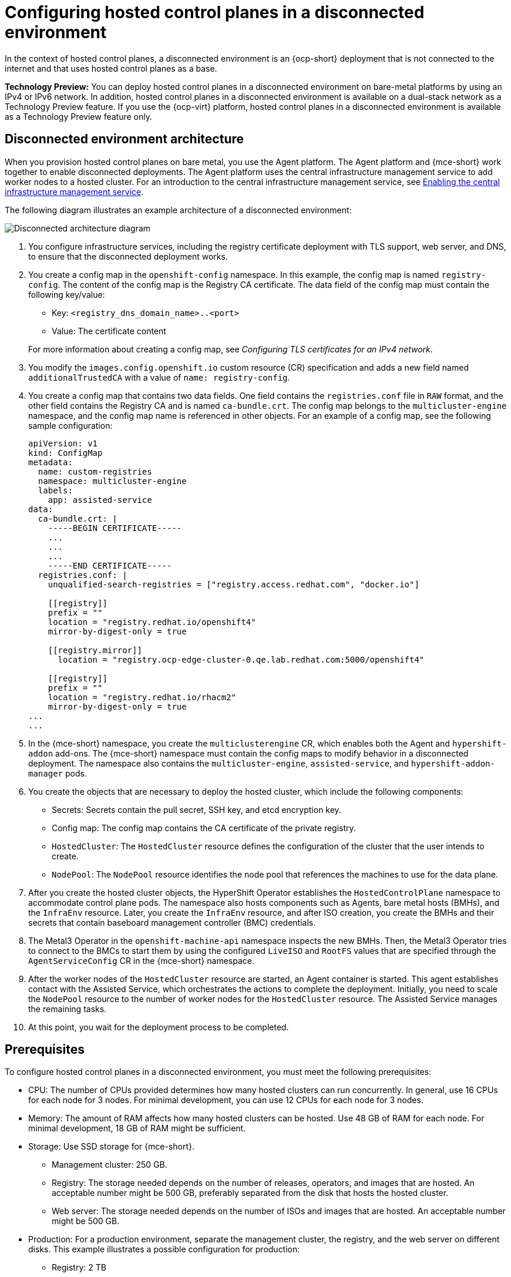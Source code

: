 [#configure-hosted-disconnected]
= Configuring hosted control planes in a disconnected environment

In the context of hosted control planes, a disconnected environment is an {ocp-short} deployment that is not connected to the internet and that uses hosted control planes as a base.

**Technology Preview:** You can deploy hosted control planes in a disconnected environment on bare-metal platforms by using an IPv4 or IPv6 network. In addition, hosted control planes in a disconnected environment is available on a dual-stack network as a Technology Preview feature. If you use the {ocp-virt} platform, hosted control planes in a disconnected environment is available as a Technology Preview feature only.

[#mce_and_agent]
== Disconnected environment architecture

When you provision hosted control planes on bare metal, you use the Agent platform. The Agent platform and {mce-short} work together to enable disconnected deployments. The Agent platform uses the central infrastructure management service to add worker nodes to a hosted cluster. For an introduction to the central infrastructure management service, see xref:../cluster_lifecycle/cim_enable.adoc#enable-cim[Enabling the central infrastructure management service].

The following diagram illustrates an example architecture of a disconnected environment:

image:../images/489_RHACM_HyperShift_on_bare_metal_1223.png[Disconnected architecture diagram]

. You configure infrastructure services, including the registry certificate deployment with TLS support, web server, and DNS, to ensure that the disconnected deployment works.
. You create a config map in the `openshift-config` namespace. In this example, the config map is named `registry-config`. The content of the config map is the Registry CA certificate. The data field of the config map must contain the following key/value: 

* Key: `<registry_dns_domain_name>..<port>`
* Value: The certificate content

+
For more information about creating a config map, see _Configuring TLS certificates for an IPv4 network_.
. You modify the `images.config.openshift.io` custom resource (CR) specification and adds a new field named `additionalTrustedCA` with a value of `name: registry-config`.
. You create a config map that contains two data fields. One field contains the `registries.conf` file in `RAW` format, and the other field contains the Registry CA and is named `ca-bundle.crt`. The config map belongs to the `multicluster-engine` namespace, and the config map name is referenced in other objects. For an example of a config map, see the following sample configuration:

+
----
apiVersion: v1
kind: ConfigMap
metadata:
  name: custom-registries
  namespace: multicluster-engine
  labels:
    app: assisted-service
data:
  ca-bundle.crt: |
    -----BEGIN CERTIFICATE-----
    ...
    ...
    ...
    -----END CERTIFICATE-----
  registries.conf: |
    unqualified-search-registries = ["registry.access.redhat.com", "docker.io"]

    [[registry]]
    prefix = ""
    location = "registry.redhat.io/openshift4"
    mirror-by-digest-only = true

    [[registry.mirror]]
      location = "registry.ocp-edge-cluster-0.qe.lab.redhat.com:5000/openshift4"

    [[registry]]
    prefix = ""
    location = "registry.redhat.io/rhacm2"
    mirror-by-digest-only = true
...
...
----

. In the {mce-short} namespace, you create the `multiclusterengine` CR, which enables both the Agent and `hypershift-addon` add-ons. The {mce-short} namespace must contain the config maps to modify behavior in a disconnected deployment. The namespace also contains the `multicluster-engine`, `assisted-service`, and `hypershift-addon-manager` pods.
. You create the objects that are necessary to deploy the hosted cluster, which include the following components:

** Secrets: Secrets contain the pull secret, SSH key, and etcd encryption key.
** Config map: The config map contains the CA certificate of the private registry.
** `HostedCluster`: The `HostedCluster` resource defines the configuration of the cluster that the user intends to create.
** `NodePool`: The `NodePool` resource identifies the node pool that references the machines to use for the data plane.

. After you create the hosted cluster objects, the HyperShift Operator establishes the `HostedControlPlane` namespace to accommodate control plane pods. The namespace also hosts components such as Agents, bare metal hosts (BMHs), and the `InfraEnv` resource. Later, you create the `InfraEnv` resource, and after ISO creation, you create the BMHs and their secrets that contain baseboard management controller (BMC) credentials.

. The Metal3 Operator in the `openshift-machine-api` namespace inspects the new BMHs. Then, the Metal3 Operator tries to connect to the BMCs to start them by using the configured `LiveISO` and `RootFS` values that are specified through the `AgentServiceConfig` CR in the {mce-short} namespace.

. After the worker nodes of the `HostedCluster` resource are started, an Agent container is started. This agent establishes contact with the Assisted Service, which orchestrates the actions to complete the deployment. Initially, you need to scale the `NodePool` resource to the number of worker nodes for the `HostedCluster` resource. The Assisted Service manages the remaining tasks.

. At this point, you wait for the deployment process to be completed.

[#configure-hosted-disconnected-networks-prereqs]
== Prerequisites 

To configure hosted control planes in a disconnected environment, you must meet the following prerequisites:

- CPU: The number of CPUs provided determines how many hosted clusters can run concurrently. In general, use 16 CPUs for each node for 3 nodes. For minimal development, you can use 12 CPUs for each node for 3 nodes.
- Memory: The amount of RAM affects how many hosted clusters can be hosted. Use 48 GB of RAM for each node. For minimal development, 18 GB of RAM might be sufficient.
- Storage: Use SSD storage for {mce-short}. 
* Management cluster: 250 GB.
* Registry: The storage needed depends on the number of releases, operators, and images that are hosted. An acceptable number might be 500 GB, preferably separated from the disk that hosts the hosted cluster.
* Web server: The storage needed depends on the number of ISOs and images that are hosted. An acceptable number might be 500 GB.
- Production: For a production environment, separate the management cluster, the registry, and the web server on different disks. This example illustrates a possible configuration for production:
* Registry: 2 TB
* Management cluster: 500 GB
* Web server: 2 TB

[#disconnected-intro-additional-resources]
=== Additional resources

* xref:../hosted_control_planes/ipv4_tls_certs.adoc#ipv4-tls-certs[Configuring TLS certificates for an IPv4 network]
